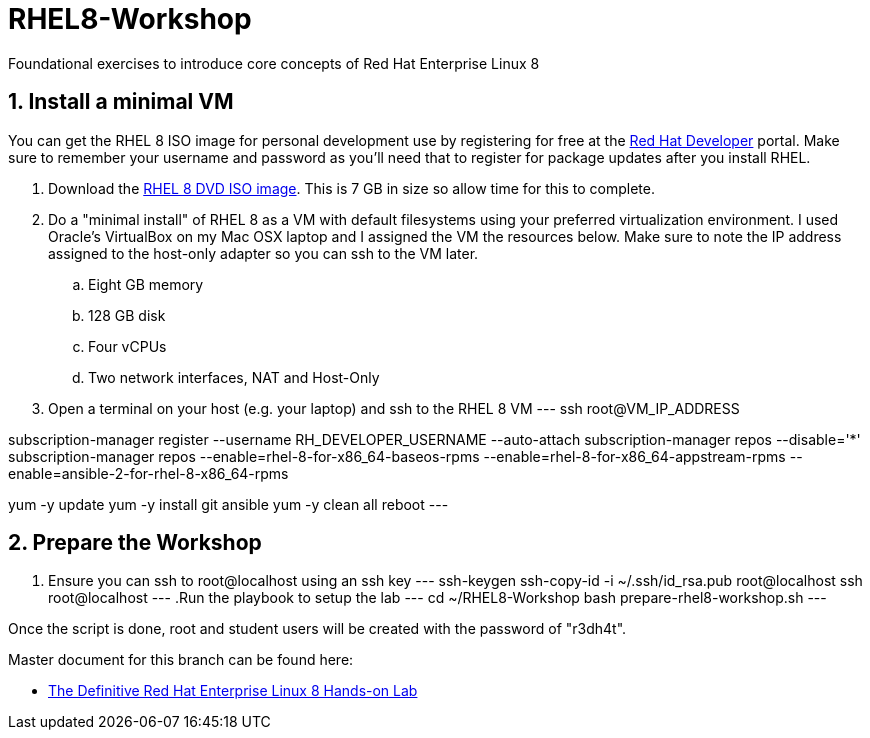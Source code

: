 :gitrepo: https://github.com/xtophd/RHEL8-Workshop
:docsdir: documentation
:includedir: _include
:doctype: book
:sectnums:
:sectnumlevels: 3
ifdef::env-github[]
:tip-caption: :bulb:
:note-caption: :information_source:
:important-caption: :heavy_exclamation_mark:
:caution-caption: :fire:
:warning-caption: :warning:
endif::[]
:imagesdir: ./_include/_images/

= RHEL8-Workshop

Foundational exercises to introduce core concepts of Red Hat Enterprise Linux 8

== Install a minimal VM

You can get the RHEL 8 ISO image for personal development use by registering for free at the https://developers.redhat.com[Red Hat Developer] portal.  Make sure to remember your username and password as you'll need that to register for package updates after you install RHEL.

. Download the https://developers.redhat.com/products/rhel/download[RHEL 8 DVD ISO image].  This is 7 GB in size so allow time for this to complete.
. Do a "minimal install" of RHEL 8 as a VM with default filesystems using your preferred virtualization environment.  I used Oracle's VirtualBox on my Mac OSX laptop and I assigned the VM the resources below.  Make sure to note the IP address assigned to the host-only adapter so you can ssh to the VM later.
.. Eight GB memory
.. 128 GB disk
.. Four vCPUs
.. Two network interfaces, NAT and Host-Only
. Open a terminal on your host (e.g. your laptop) and ssh to the RHEL 8 VM
---
ssh root@VM_IP_ADDRESS

subscription-manager register --username RH_DEVELOPER_USERNAME --auto-attach
subscription-manager repos --disable='*'
subscription-manager repos --enable=rhel-8-for-x86_64-baseos-rpms --enable=rhel-8-for-x86_64-appstream-rpms --enable=ansible-2-for-rhel-8-x86_64-rpms

yum -y update
yum -y install git ansible
yum -y clean all
reboot
---

== Prepare the Workshop

. Ensure you can ssh to root@localhost using an ssh key
---
ssh-keygen 
ssh-copy-id -i ~/.ssh/id_rsa.pub root@localhost
ssh root@localhost
---    
.Run the playbook to setup the lab
---
cd ~/RHEL8-Workshop
bash prepare-rhel8-workshop.sh 
---

Once the script is done, root and student users will be created with the password of "r3dh4t".

Master document for this branch can be found here:

* link:{docsdir}/RHEL8-Workshop.adoc[The Definitive Red Hat Enterprise Linux 8 Hands-on Lab]

